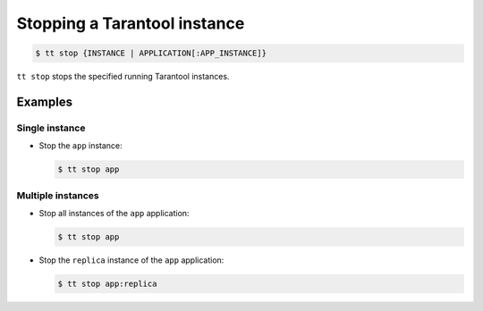 .. _tt-stop:

Stopping a Tarantool instance
=============================

..  code-block:: console

    $ tt stop {INSTANCE | APPLICATION[:APP_INSTANCE]}

``tt stop`` stops the specified running Tarantool instances.

Examples
--------

Single instance
~~~~~~~~~~~~~~~

*   Stop the ``app`` instance:

    ..  code-block:: console

        $ tt stop app

Multiple instances
~~~~~~~~~~~~~~~~~~

*   Stop all instances of the ``app`` application:

    ..  code-block:: console

        $ tt stop app

*   Stop the ``replica`` instance of the ``app`` application:

    ..  code-block:: console

        $ tt stop app:replica